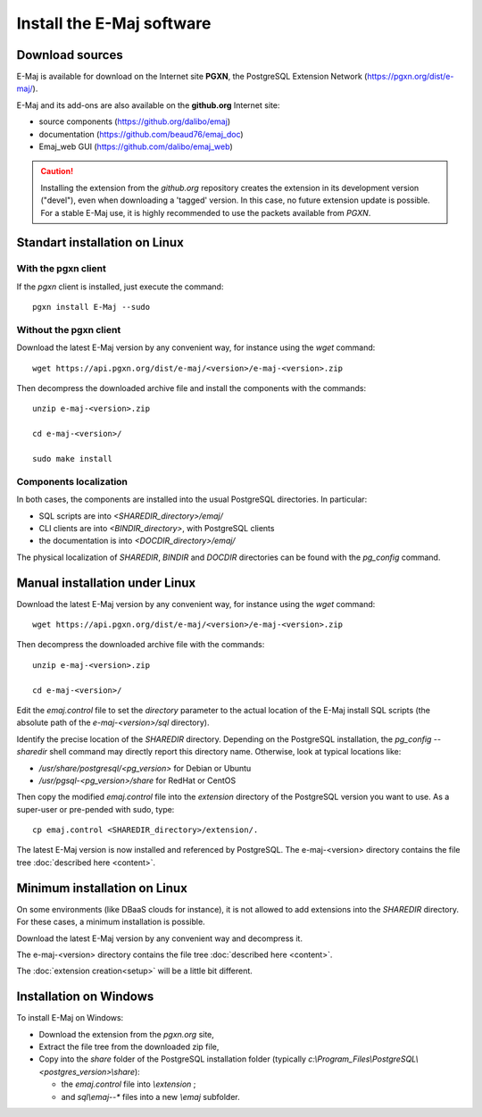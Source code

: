 Install the E-Maj software
==========================

Download sources
****************

E-Maj is available for download on the Internet site **PGXN**, the PostgreSQL Extension Network (https://pgxn.org/dist/e-maj/).

E-Maj and its add-ons are also available on the **github.org** Internet site:

* source components (https://github.org/dalibo/emaj)
* documentation (https://github.com/beaud76/emaj_doc)
* Emaj_web GUI (https://github.com/dalibo/emaj_web)

.. caution::
   Installing the extension from the *github.org* repository creates the extension in its development version ("devel"), even when downloading a 'tagged' version. In this case, no future extension update is possible. For a stable E-Maj use, it is highly recommended to use the packets available from *PGXN*.

Standart installation on Linux
******************************

With the pgxn client
^^^^^^^^^^^^^^^^^^^^

If the *pgxn* client is installed, just execute the command::

  pgxn install E-Maj --sudo

Without the pgxn client
^^^^^^^^^^^^^^^^^^^^^^^

Download the latest E-Maj version by any convenient way, for instance using the *wget* command::

  wget https://api.pgxn.org/dist/e-maj/<version>/e-maj-<version>.zip

Then decompress the downloaded archive file and install the components with the commands::

  unzip e-maj-<version>.zip

  cd e-maj-<version>/

  sudo make install

Components localization
^^^^^^^^^^^^^^^^^^^^^^^

In both cases, the components are installed into the usual PostgreSQL directories. In particular:

* SQL scripts are into *<SHAREDIR_directory>/emaj/*
* CLI clients are into *<BINDIR_directory>*, with PostgreSQL clients
* the documentation is into *<DOCDIR_directory>/emaj/*

The physical localization of *SHAREDIR*, *BINDIR* and *DOCDIR* directories can be found with the *pg_config* command.

Manual installation under Linux
*******************************

Download the latest E-Maj version by any convenient way, for instance using the *wget* command::

  wget https://api.pgxn.org/dist/e-maj/<version>/e-maj-<version>.zip

Then decompress the downloaded archive file with the commands::

  unzip e-maj-<version>.zip

  cd e-maj-<version>/

Edit the *emaj.control* file to set the *directory* parameter to the actual location of the E-Maj install SQL scripts (the absolute path of the *e-maj-<version>/sql* directory).

Identify the precise location of the *SHAREDIR* directory. Depending on the PostgreSQL installation, the *pg_config --sharedir* shell command may directly report this directory name. Otherwise, look at typical locations like:

* */usr/share/postgresql/<pg_version>* for Debian or Ubuntu
* */usr/pgsql-<pg_version>/share* for RedHat or CentOS

Then copy the modified *emaj.control* file into the *extension* directory of the PostgreSQL version you want to use. As a super-user or pre-pended with sudo, type::

	cp emaj.control <SHAREDIR_directory>/extension/.

The latest E-Maj version is now installed and referenced by PostgreSQL. The e-maj-<version> directory contains the file tree :doc:`described here <content>`.

.. _minimum_install:

Minimum installation on Linux
*****************************

On some environments (like DBaaS clouds for instance), it is not allowed to add extensions into the *SHAREDIR* directory. For these cases, a minimum installation is possible.

Download the latest E-Maj version by any convenient way and decompress it.

The e-maj-<version> directory contains the file tree :doc:`described here <content>`.

The :doc:`extension creation<setup>` will be a little bit different.


Installation on Windows
***********************

To install E-Maj on Windows:

* Download the extension from the *pgxn.org* site,
* Extract the file tree from the downloaded zip file,
* Copy into the *share* folder of the PostgreSQL installation folder (typically *c:\\Program_Files\\PostgreSQL\\<postgres_version>\\share*):

  * the *emaj.control* file into *\\extension* ;
  * and *sql\\emaj--** files into a new *\\emaj* subfolder.
